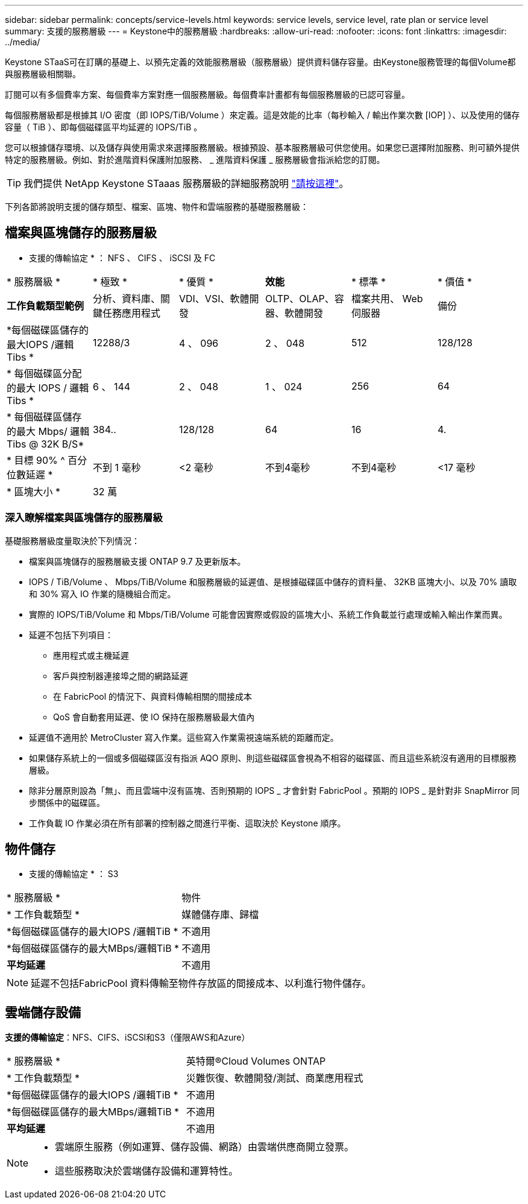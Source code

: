 ---
sidebar: sidebar 
permalink: concepts/service-levels.html 
keywords: service levels, service level, rate plan or service level 
summary: 支援的服務層級 
---
= Keystone中的服務層級
:hardbreaks:
:allow-uri-read: 
:nofooter: 
:icons: font
:linkattrs: 
:imagesdir: ../media/


[role="lead"]
Keystone STaaS可在訂購的基礎上、以預先定義的效能服務層級（服務層級）提供資料儲存容量。由Keystone服務管理的每個Volume都與服務層級相關聯。

訂閱可以有多個費率方案、每個費率方案對應一個服務層級。每個費率計畫都有每個服務層級的已認可容量。

每個服務層級都是根據其 I/O 密度（即 IOPS/TiB/Volume ）來定義。這是效能的比率（每秒輸入 / 輸出作業次數 [IOP] ）、以及使用的儲存容量（ TiB ）、即每個磁碟區平均延遲的 IOPS/TiB 。

您可以根據儲存環境、以及儲存與使用需求來選擇服務層級。根據預設、基本服務層級可供您使用。如果您已選擇附加服務、則可額外提供特定的服務層級。例如、對於進階資料保護附加服務、 _ 進階資料保護 _ 服務層級會指派給您的訂閱。


TIP: 我們提供 NetApp Keystone STaaas 服務層級的詳細服務說明 https://www.netapp.com/pdf.html?item=/media/77179-Keystone-STaaS-Service-Description-On-Prem.pdf["請按這裡"]。

下列各節將說明支援的儲存類型、檔案、區塊、物件和雲端服務的基礎服務層級：



== 檔案與區塊儲存的服務層級

* 支援的傳輸協定 * ： NFS 、 CIFS 、 iSCSI 及 FC

|===


| * 服務層級 * | * 極致 * | * 優質 * | *效能* | * 標準 * | * 價值 * 


| *工作負載類型範例* | 分析、資料庫、關鍵任務應用程式 | VDI、VSI、軟體開發 | OLTP、OLAP、容器、軟體開發 | 檔案共用、 Web 伺服器 | 備份 


| *每個磁碟區儲存的最大IOPS /邏輯Tibs * | 12288/3 | 4 、 096 | 2 、 048 | 512 | 128/128 


| * 每個磁碟區分配的最大 IOPS / 邏輯 Tibs * | 6 、 144 | 2 、 048 | 1 、 024 | 256 | 64 


| * 每個磁碟區儲存的最大 Mbps/ 邏輯 Tibs @ 32K B/S* | 384.. | 128/128 | 64 | 16 | 4. 


| * 目標 90% ^ 百分位數延遲 * | 不到 1 毫秒 | <2 毫秒 | 不到4毫秒 | 不到4毫秒 | <17 毫秒 


| * 區塊大小 * 5+| 32 萬 
|===


=== 深入瞭解檔案與區塊儲存的服務層級

基礎服務層級度量取決於下列情況：

* 檔案與區塊儲存的服務層級支援 ONTAP 9.7 及更新版本。
* IOPS / TiB/Volume 、 Mbps/TiB/Volume 和服務層級的延遲值、是根據磁碟區中儲存的資料量、 32KB 區塊大小、以及 70% 讀取和 30% 寫入 IO 作業的隨機組合而定。
* 實際的 IOPS/TiB/Volume 和 Mbps/TiB/Volume 可能會因實際或假設的區塊大小、系統工作負載並行處理或輸入輸出作業而異。
* 延遲不包括下列項目：
+
** 應用程式或主機延遲
** 客戶與控制器連接埠之間的網路延遲
** 在 FabricPool 的情況下、與資料傳輸相關的間接成本
** QoS 會自動套用延遲、使 IO 保持在服務層級最大值內


* 延遲值不適用於 MetroCluster 寫入作業。這些寫入作業需視遠端系統的距離而定。
* 如果儲存系統上的一個或多個磁碟區沒有指派 AQO 原則、則這些磁碟區會視為不相容的磁碟區、而且這些系統沒有適用的目標服務層級。
* 除非分層原則設為「無」、而且雲端中沒有區塊、否則預期的 IOPS _ 才會針對 FabricPool 。預期的 IOPS _ 是針對非 SnapMirror 同步關係中的磁碟區。
* 工作負載 IO 作業必須在所有部署的控制器之間進行平衡、這取決於 Keystone 順序。




== 物件儲存

* 支援的傳輸協定 * ： S3

|===


| * 服務層級 * | 物件 


| * 工作負載類型 * | 媒體儲存庫、歸檔 


| *每個磁碟區儲存的最大IOPS /邏輯TiB * | 不適用 


| *每個磁碟區儲存的最大MBps/邏輯TiB * | 不適用 


| *平均延遲* | 不適用 
|===

NOTE: 延遲不包括FabricPool 資料傳輸至物件存放區的間接成本、以利進行物件儲存。



== 雲端儲存設備

*支援的傳輸協定*：NFS、CIFS、iSCSI和S3（僅限AWS和Azure）

|===


| * 服務層級 * | 英特爾®Cloud Volumes ONTAP 


| * 工作負載類型 * | 災難恢復、軟體開發/測試、商業應用程式 


| *每個磁碟區儲存的最大IOPS /邏輯TiB * | 不適用 


| *每個磁碟區儲存的最大MBps/邏輯TiB * | 不適用 


| *平均延遲* | 不適用 
|===
[NOTE]
====
* 雲端原生服務（例如運算、儲存設備、網路）由雲端供應商開立發票。
* 這些服務取決於雲端儲存設備和運算特性。


====